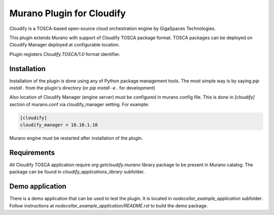 Murano Plugin for Cloudify
~~~~~~~~~~~~~~~~~~~~~~~~~~

Cloudify is a TOSCA-based open-source cloud orchestration engine by GigaSpaces
Technologies.

This plugin extends Murano with support of Cloudify TOSCA package format.
TOSCA packages can be deployed on Cloudify Manager deployed at configurable
location.

Plugin registers `Cloudify.TOSCA/1.0` format identifier.

Installation
------------

Installation of the plugin is done using any of Python package management
tools. The most simple way is by saying `pip install .` from the plugin's
directory (or `pip install -e .` for development)

Also location of Cloudify Manager (engine server) must be configured
in murano config file. This is done in `[cloudify]` section of murano.conf
via cloudify_manager setting. For example:

.. code-block:: ini

    [cloudify]
    cloudify_manager = 10.10.1.10


Murano engine must be restarted after installation of the plugin.


Requirements
------------

All Cloudify TOSCA application require `org.getcloudify.murano` library package
to be present in Murano catalog. The package can be found in
`cloudify_applications_library` subfolder.


Demo application
----------------

There is a demo application that can be used to test the plugin.
It is located in `nodecellar_example_application` subfolder. Follow
instructions at `nodecellar_example_application/README.rst` to build
the demo package.


